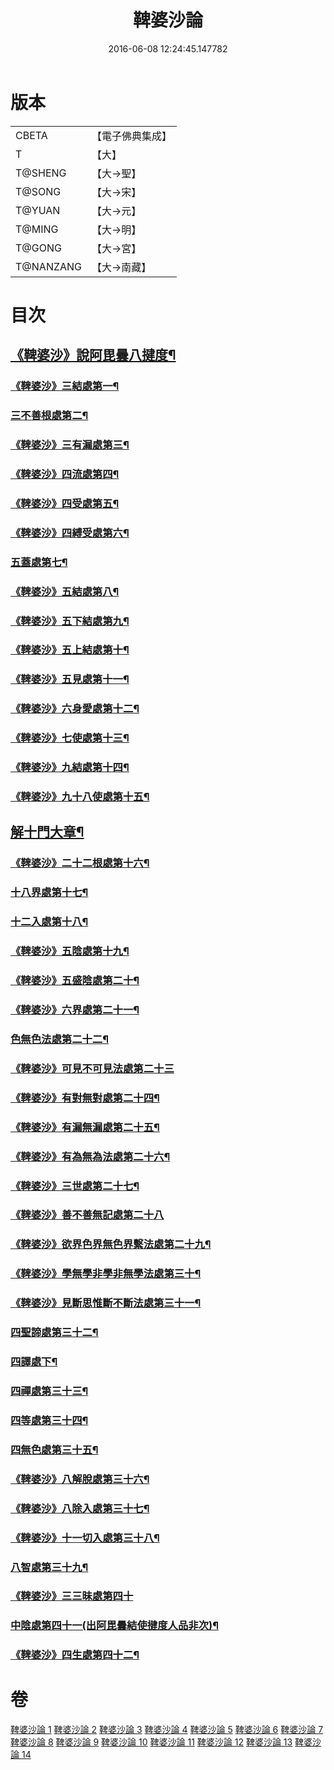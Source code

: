#+TITLE: 鞞婆沙論 
#+DATE: 2016-06-08 12:24:45.147782

* 版本
 |     CBETA|【電子佛典集成】|
 |         T|【大】     |
 |   T@SHENG|【大→聖】   |
 |    T@SONG|【大→宋】   |
 |    T@YUAN|【大→元】   |
 |    T@MING|【大→明】   |
 |    T@GONG|【大→宮】   |
 | T@NANZANG|【大→南藏】  |

* 目次
** [[file:KR6l0012_001.txt::001-0416a23][《鞞婆沙》說阿毘曇八揵度¶]]
*** [[file:KR6l0012_001.txt::001-0419b23][《鞞婆沙》三結處第一¶]]
*** [[file:KR6l0012_002.txt::002-0422c6][三不善根處第二¶]]
*** [[file:KR6l0012_002.txt::002-0424c29][《鞞婆沙》三有漏處第三¶]]
*** [[file:KR6l0012_002.txt::002-0428b11][《鞞婆沙》四流處第四¶]]
*** [[file:KR6l0012_002.txt::002-0429a5][《鞞婆沙》四受處第五¶]]
*** [[file:KR6l0012_002.txt::002-0429c10][《鞞婆沙》四縛受處第六¶]]
*** [[file:KR6l0012_003.txt::003-0430b6][五蓋處第七¶]]
*** [[file:KR6l0012_003.txt::003-0432a19][《鞞婆沙》五結處第八¶]]
*** [[file:KR6l0012_003.txt::003-0432b21][《鞞婆沙》五下結處第九¶]]
*** [[file:KR6l0012_003.txt::003-0433b9][《鞞婆沙》五上結處第十¶]]
*** [[file:KR6l0012_003.txt::003-0434b20][《鞞婆沙》五見處第十一¶]]
*** [[file:KR6l0012_003.txt::003-0435c19][《鞞婆沙》六身愛處第十二¶]]
*** [[file:KR6l0012_003.txt::003-0436a22][《鞞婆沙》七使處第十三¶]]
*** [[file:KR6l0012_003.txt::003-0436c26][《鞞婆沙》九結處第十四¶]]
*** [[file:KR6l0012_003.txt::003-0438c4][《鞞婆沙》九十八使處第十五¶]]
** [[file:KR6l0012_004.txt::004-0439a6][解十門大章¶]]
*** [[file:KR6l0012_004.txt::004-0439a17][《鞞婆沙》二十二根處第十六¶]]
*** [[file:KR6l0012_005.txt::005-0447c18][十八界處第十七¶]]
*** [[file:KR6l0012_006.txt::006-0454a13][十二入處第十八¶]]
*** [[file:KR6l0012_006.txt::006-0457b29][《鞞婆沙》五陰處第十九¶]]
*** [[file:KR6l0012_006.txt::006-0459b8][《鞞婆沙》五盛陰處第二十¶]]
*** [[file:KR6l0012_006.txt::006-0460a23][《鞞婆沙》六界處第二十一¶]]
*** [[file:KR6l0012_007.txt::007-0461c16][色無色法處第二十二¶]]
*** [[file:KR6l0012_007.txt::007-0462a29][《鞞婆沙》可見不可見法處第二十三]]
*** [[file:KR6l0012_007.txt::007-0462b29][《鞞婆沙》有對無對處第二十四¶]]
*** [[file:KR6l0012_007.txt::007-0463a19][《鞞婆沙》有漏無漏處第二十五¶]]
*** [[file:KR6l0012_007.txt::007-0464a25][《鞞婆沙》有為無為法處第二十六¶]]
*** [[file:KR6l0012_007.txt::007-0464b22][《鞞婆沙》三世處第二十七¶]]
*** [[file:KR6l0012_007.txt::007-0466b29][《鞞婆沙》善不善無記處第二十八]]
*** [[file:KR6l0012_007.txt::007-0468c13][《鞞婆沙》欲界色界無色界繫法處第二十九¶]]
*** [[file:KR6l0012_007.txt::007-0469a15][《鞞婆沙》學無學非學非無學法處第三十¶]]
*** [[file:KR6l0012_007.txt::007-0469b18][《鞞婆沙》見斷思惟斷不斷法處第三十一¶]]
*** [[file:KR6l0012_008.txt::008-0470b15][四聖諦處第三十二¶]]
*** [[file:KR6l0012_009.txt::009-0476c10][四譯處下¶]]
*** [[file:KR6l0012_010.txt::010-0483b17][四禪處第三十三¶]]
*** [[file:KR6l0012_011.txt::011-0491a25][四等處第三十四¶]]
*** [[file:KR6l0012_012.txt::012-0500c10][四無色處第三十五¶]]
*** [[file:KR6l0012_012.txt::012-0503c4][《鞞婆沙》八解脫處第三十六¶]]
*** [[file:KR6l0012_012.txt::012-0507a6][《鞞婆沙》八除入處第三十七¶]]
*** [[file:KR6l0012_012.txt::012-0508b21][《鞞婆沙》十一切入處第三十八¶]]
*** [[file:KR6l0012_013.txt::013-0509b12][八智處第三十九¶]]
*** [[file:KR6l0012_013.txt::013-0512a29][《鞞婆沙》三三昧處第四十]]
*** [[file:KR6l0012_014.txt::014-0516b14][中陰處第四十一(出阿毘曇結使揵度人品非次)¶]]
*** [[file:KR6l0012_014.txt::014-0521c21][《鞞婆沙》四生處第四十二¶]]

* 卷
[[file:KR6l0012_001.txt][鞞婆沙論 1]]
[[file:KR6l0012_002.txt][鞞婆沙論 2]]
[[file:KR6l0012_003.txt][鞞婆沙論 3]]
[[file:KR6l0012_004.txt][鞞婆沙論 4]]
[[file:KR6l0012_005.txt][鞞婆沙論 5]]
[[file:KR6l0012_006.txt][鞞婆沙論 6]]
[[file:KR6l0012_007.txt][鞞婆沙論 7]]
[[file:KR6l0012_008.txt][鞞婆沙論 8]]
[[file:KR6l0012_009.txt][鞞婆沙論 9]]
[[file:KR6l0012_010.txt][鞞婆沙論 10]]
[[file:KR6l0012_011.txt][鞞婆沙論 11]]
[[file:KR6l0012_012.txt][鞞婆沙論 12]]
[[file:KR6l0012_013.txt][鞞婆沙論 13]]
[[file:KR6l0012_014.txt][鞞婆沙論 14]]

